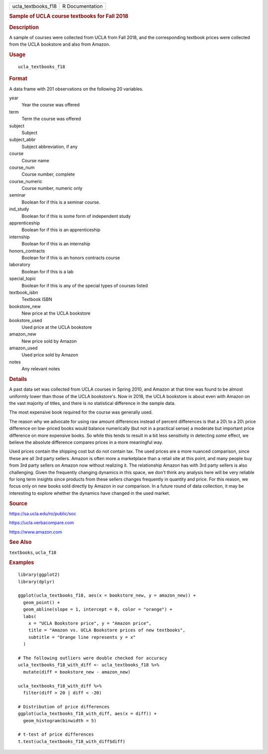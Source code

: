 .. container::

   .. container::

      ================== ===============
      ucla_textbooks_f18 R Documentation
      ================== ===============

      .. rubric:: Sample of UCLA course textbooks for Fall 2018
         :name: sample-of-ucla-course-textbooks-for-fall-2018

      .. rubric:: Description
         :name: description

      A sample of courses were collected from UCLA from Fall 2018, and
      the corresponding textbook prices were collected from the UCLA
      bookstore and also from Amazon.

      .. rubric:: Usage
         :name: usage

      ::

         ucla_textbooks_f18

      .. rubric:: Format
         :name: format

      A data frame with 201 observations on the following 20 variables.

      year
         Year the course was offered

      term
         Term the course was offered

      subject
         Subject

      subject_abbr
         Subject abbreviation, if any

      course
         Course name

      course_num
         Course number, complete

      course_numeric
         Course number, numeric only

      seminar
         Boolean for if this is a seminar course.

      ind_study
         Boolean for if this is some form of independent study

      apprenticeship
         Boolean for if this is an apprenticeship

      internship
         Boolean for if this is an internship

      honors_contracts
         Boolean for if this is an honors contracts course

      laboratory
         Boolean for if this is a lab

      special_topic
         Boolean for if this is any of the special types of courses
         listed

      textbook_isbn
         Textbook ISBN

      bookstore_new
         New price at the UCLA bookstore

      bookstore_used
         Used price at the UCLA bookstore

      amazon_new
         New price sold by Amazon

      amazon_used
         Used price sold by Amazon

      notes
         Any relevant notes

      .. rubric:: Details
         :name: details

      A past data set was collected from UCLA courses in Spring 2010,
      and Amazon at that time was found to be almost uniformly lower
      than those of the UCLA bookstore's. Now in 2018, the UCLA
      bookstore is about even with Amazon on the vast majority of
      titles, and there is no statistical difference in the sample data.

      The most expensive book required for the course was generally
      used.

      The reason why we advocate for using raw amount differences
      instead of percent differences is that a 20\\ to a 20\\ price
      difference on low-priced books would balance numerically (but not
      in a practical sense) a moderate but important price difference on
      more expensive books. So while this tends to result in a bit less
      sensitivity in detecting *some* effect, we believe the absolute
      difference compares prices in a more meaningful way.

      Used prices contain the shipping cost but do not contain tax. The
      used prices are a more nuanced comparison, since these are all 3rd
      party sellers. Amazon is often more a marketplace than a retail
      site at this point, and many people buy from 3rd party sellers on
      Amazon now without realizing it. The relationship Amazon has with
      3rd party sellers is also challenging. Given the frequently
      changing dynamics in this space, we don't think any analysis here
      will be very reliable for long term insights since products from
      these sellers changes frequently in quantity and price. For this
      reason, we focus only on new books sold directly by Amazon in our
      comparison. In a future round of data collection, it may be
      interesting to explore whether the dynamics have changed in the
      used market.

      .. rubric:: Source
         :name: source

      https://sa.ucla.edu/ro/public/soc

      https://ucla.verbacompare.com

      https://www.amazon.com

      .. rubric:: See Also
         :name: see-also

      ``textbooks``, ``ucla_f18``

      .. rubric:: Examples
         :name: examples

      ::

         library(ggplot2)
         library(dplyr)

         ggplot(ucla_textbooks_f18, aes(x = bookstore_new, y = amazon_new)) +
           geom_point() +
           geom_abline(slope = 1, intercept = 0, color = "orange") +
           labs(
             x = "UCLA Bookstore price", y = "Amazon price",
             title = "Amazon vs. UCLA Bookstore prices of new textbooks",
             subtitle = "Orange line represents y = x"
           )

         # The following outliers were double checked for accuracy
         ucla_textbooks_f18_with_diff <- ucla_textbooks_f18 %>%
           mutate(diff = bookstore_new - amazon_new)

         ucla_textbooks_f18_with_diff %>%
           filter(diff > 20 | diff < -20)

         # Distribution of price differences
         ggplot(ucla_textbooks_f18_with_diff, aes(x = diff)) +
           geom_histogram(binwidth = 5)

         # t-test of price differences
         t.test(ucla_textbooks_f18_with_diff$diff)
